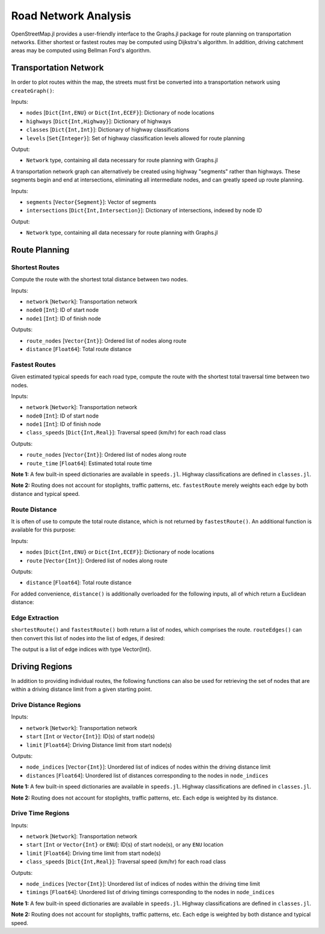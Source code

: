 Road Network Analysis
=====================

OpenStreetMap.jl provides a user-friendly interface to the Graphs.jl package for route planning on transportation networks. Either shortest or fastest routes may be computed using Dijkstra's algorithm. In addition, driving catchment areas may be computed using Bellman Ford's algorithm.

Transportation Network
----------------------

In order to plot routes within the map, the streets must first be converted into a transportation network using ``createGraph()``:

.. py:function:: createGraph(nodes, highways, classes, levels)

Inputs:

* ``nodes`` [``Dict{Int,ENU}`` or ``Dict{Int,ECEF}``]: Dictionary of node locations
* ``highways`` [``Dict{Int,Highway}``]: Dictionary of highways
* ``classes`` [``Dict{Int,Int}``]: Dictionary of highway classifications
* ``levels`` [``Set{Integer}``]: Set of highway classification levels allowed for route planning

Output:

* ``Network`` type, containing all data necessary for route planning with Graphs.jl

A transportation network graph can alternatively be created using highway
"segments" rather than highways. These segments begin and end at intersections,
eliminating all intermediate nodes, and can greatly speed up route planning.

.. py:function:: createGraph(segments, intersections)

Inputs:

* ``segments`` [``Vector{Segment}``]: Vector of segments
* ``intersections`` [``Dict{Int,Intersection}``]: Dictionary of intersections, indexed by node ID

Output:

* ``Network`` type, containing all data necessary for route planning with Graphs.jl

Route Planning
--------------

Shortest Routes
^^^^^^^^^^^^^^^
Compute the route with the shortest total distance between two nodes.

.. py:function:: shortestRoute(network, node0, node1)

Inputs:

* ``network`` [``Network``]: Transportation network
* ``node0`` [``Int``]: ID of start node
* ``node1`` [``Int``]: ID of finish node

Outputs:

* ``route_nodes`` [``Vector{Int}``]: Ordered list of nodes along route
* ``distance`` [``Float64``]: Total route distance

Fastest Routes
^^^^^^^^^^^^^^

Given estimated typical speeds for each road type, compute the route with the shortest total traversal time between two nodes.

.. py:function:: fastestRoute(network, node0, node1, class_speeds=SPEED_ROADS_URBAN)

Inputs:

* ``network`` [``Network``]: Transportation network
* ``node0`` [``Int``]: ID of start node
* ``node1`` [``Int``]: ID of finish node
* ``class_speeds`` [``Dict{Int,Real}``]: Traversal speed (km/hr) for each road class

Outputs:

* ``route_nodes`` [``Vector{Int}``]: Ordered list of nodes along route
* ``route_time`` [``Float64``]: Estimated total route time

**Note 1:** A few built-in speed dictionaries are available in ``speeds.jl``. Highway classifications are defined in ``classes.jl``.

**Note 2:** Routing does not account for stoplights, traffic patterns, etc. ``fastestRoute`` merely weights each edge by both distance and typical speed.

Route Distance
^^^^^^^^^^^^^^

It is often of use to compute the total route distance, which is not returned by ``fastestRoute()``. An additional function is available for this purpose:

.. py:function:: distance(nodes, route)

Inputs:

* ``nodes`` [``Dict{Int,ENU}`` or ``Dict{Int,ECEF}``]: Dictionary of node locations
* ``route`` [``Vector{Int}``]: Ordered list of nodes along route

Outputs:

* ``distance`` [``Float64``]: Total route distance

For added convenience, ``distance()`` is additionally overloaded for the following inputs, all of which return a Euclidean distance:

.. py:function:: distance(nodes::Dict{Int,ECEF}, node0::Int, node1::Int)
.. py:function:: distance(loc0::ECEF, loc1::ECEF)
.. py:function:: distance(nodes::Dict{Int,ENU}, node0::Int, node1::Int)
.. py:function:: distance(loc0::ENU, loc1::ENU)
.. py:function:: distance(x0, y0, z0, x1, y1, z1)

Edge Extraction
^^^^^^^^^^^^^^^

``shortestRoute()`` and ``fastestRoute()`` both return a list of nodes, which
comprises the route. ``routeEdges()`` can then convert this list of nodes into
the list of edges, if desired:

.. py:function:: routeEdges(network::Network, route::Vector{Int})

The output is a list of edge indices with type Vector{Int}.

Driving Regions
---------------

In addition to providing individual routes, the following functions can also be used for retrieving the set of nodes that are within a driving distance limit from a given starting point.

Drive Distance Regions
^^^^^^^^^^^^^^^^^^^^^^

.. py:function:: nodesWithinDrivingDistance(network, start, limit=Inf)

Inputs:

* ``network`` [``Network``]: Transportation network
* ``start`` [``Int`` or ``Vector{Int}``]: ID(s) of start node(s)
* ``limit`` [``Float64``]: Driving Distance limit from start node(s)

Outputs:

* ``node_indices`` [``Vector{Int}``]: Unordered list of indices of nodes within the driving distance limit
* ``distances`` [``Float64``]: Unordered list of distances corresponding to the nodes in ``node_indices``

**Note 1:** A few built-in speed dictionaries are available in ``speeds.jl``. Highway classifications are defined in ``classes.jl``.

**Note 2:** Routing does not account for stoplights, traffic patterns, etc. Each edge is weighted by its distance.


Drive Time Regions
^^^^^^^^^^^^^^^^^^

.. py:function:: nodesWithinDrivingTime(network, start, limit=Inf, class_speeds=SPEED_ROADS_URBAN)

Inputs:

* ``network`` [``Network``]: Transportation network
* ``start`` [``Int`` or ``Vector{Int}`` or ``ENU``]: ID(s) of start node(s), or any ``ENU`` location
* ``limit`` [``Float64``]: Driving time limit from start node(s)
* ``class_speeds`` [``Dict{Int,Real}``]: Traversal speed (km/hr) for each road class

Outputs:

* ``node_indices`` [``Vector{Int}``]: Unordered list of indices of nodes within the driving time limit
* ``timings`` [``Float64``]: Unordered list of driving timings corresponding to the nodes in ``node_indices``

**Note 1:** A few built-in speed dictionaries are available in ``speeds.jl``. Highway classifications are defined in ``classes.jl``.

**Note 2:** Routing does not account for stoplights, traffic patterns, etc. Each edge is weighted by both distance and typical speed.